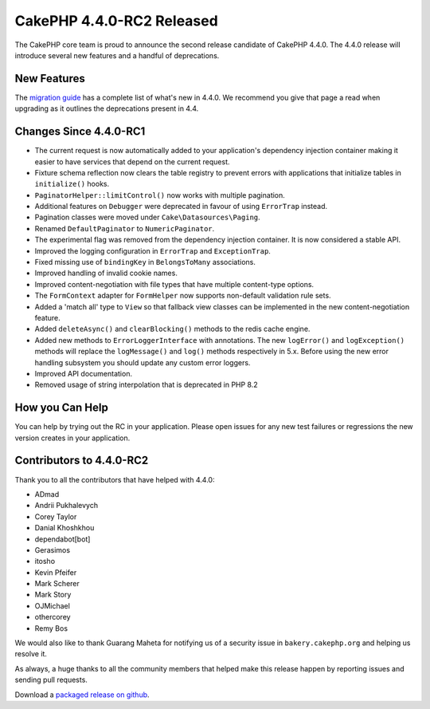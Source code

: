 CakePHP 4.4.0-RC2 Released
==========================

The CakePHP core team is proud to announce the second release candidate of
CakePHP 4.4.0. The 4.4.0 release will introduce several new features and
a handful of deprecations. 

New Features
------------

The `migration guide
<https://book.cakephp.org/4.next/en/appendices/4-4-migration-guide.html>`_ has
a complete list of what's new in 4.4.0. We recommend you give that page a read
when upgrading as it outlines the deprecations present in 4.4.

Changes Since 4.4.0-RC1
-----------------------

* The current request is now automatically added to your application's
  dependency injection container making it easier to have services that depend
  on the current request.
* Fixture schema reflection now clears the table registry to prevent errors with
  applications that initialize tables in ``initialize()`` hooks.
* ``PaginatorHelper::limitControl()`` now works with multiple pagination.
* Additional features on ``Debugger`` were deprecated in favour of using
  ``ErrorTrap`` instead.
* Pagination classes were moved under ``Cake\Datasources\Paging``.
* Renamed ``DefaultPaginator`` to ``NumericPaginator``.
* The experimental flag was removed from the dependency injection container. It
  is now considered a stable API.
* Improved the logging configuration in ``ErrorTrap`` and ``ExceptionTrap``.
* Fixed missing use of ``bindingKey`` in ``BelongsToMany`` associations.
* Improved handling of invalid cookie names.
* Improved content-negotiation with file types that have multiple content-type
  options.
* The ``FormContext`` adapter for ``FormHelper`` now supports non-default
  validation rule sets.
* Added a 'match all' type to ``View`` so that fallback view classes can be
  implemented in the new content-negotiation feature.
* Added ``deleteAsync()`` and ``clearBlocking()`` methods to the redis cache
  engine.
* Added new methods to ``ErrorLoggerInterface`` with annotations. The new
  ``logError()`` and ``logException()`` methods will replace the
  ``logMessage()`` and ``log()`` methods respectively in 5.x. Before using the
  new error handling subsystem you should update any custom error loggers.
* Improved API documentation.
* Removed usage of string interpolation that is deprecated in PHP 8.2

How you Can Help
----------------

You can help by trying out the RC in your application. Please open issues for
any new test failures or regressions the new version creates in your
application.

Contributors to 4.4.0-RC2
---------------------------

Thank you to all the contributors that have helped with 4.4.0:

* ADmad
* Andrii Pukhalevych
* Corey Taylor
* Danial Khoshkhou
* dependabot[bot]
* Gerasimos
* itosho
* Kevin Pfeifer
* Mark Scherer
* Mark Story
* OJMichael
* othercorey
* Remy Bos

We would also like to thank Guarang Maheta for notifying us of a security issue
in ``bakery.cakephp.org`` and helping us resolve it.

As always, a huge thanks to all the community members that helped make this
release happen by reporting issues and sending pull requests.

Download a `packaged release on github
<https://github.com/cakephp/cakephp/releases>`_.

.. author:: markstory
.. categories:: news
.. tags:: release,news
